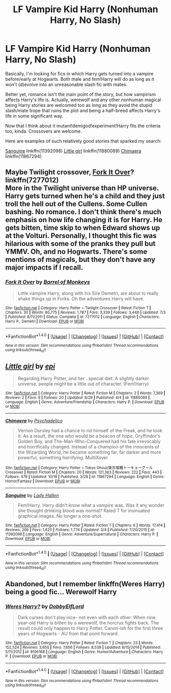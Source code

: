 #+TITLE: LF Vampire Kid Harry (Nonhuman Harry, No Slash)

* LF Vampire Kid Harry (Nonhuman Harry, No Slash)
:PROPERTIES:
:Author: randoomy
:Score: 4
:DateUnix: 1479230128.0
:DateShort: 2016-Nov-15
:FlairText: Request
:END:
Basically, I'm looking for fics in which Harry gets turned into a vampire before/early at Hogwarts. Both male and fem!Harry will do as long as it won't (d)evolve into an unreasonable slash fic with mates.

Better yet, romance isn't the main point of the story, but how vampirism affects Harry's life is. Actually, werewolf and any other nonhuman magical being Harry stories are welcomed too as long as they avoid the stupid slash/mate trope that ruins the plot and being a half-breed affects Harry's life in some significant way.

Now that I think about it mutant!demigod!experiment!Harry fits the criteria too, kinda. Crossovers are welcome.

Here are examples of such relatively good stories that sparked my search:

[[https://www.fanfiction.net/s/11392098][Sanguine]] linkffn(11392098) [[https://www.fanfiction.net/s/11880089][Little girl]] linkffn(11880089) [[https://www.fanfiction.net/s/11867294][Chimaera]] linkffn(11867294)


** Maybe Twilight crossover, [[https://www.fanfiction.net/s/7277012/1/Fork-It-Over][Fork It Over]]?\\
linkffn(7277012)\\
More in the Twilight universe than HP universe. Harry gets turned when he's a child and they just troll the hell out of the Cullens. Some Cullen bashing. No romance. I don't think there's much emphasis on how life changing it is for Harry. He gets bitten, time skip to when Edward shows up at the Volturi. Personally, I thought this fic was hilarious with some of the pranks they pull but YMMV. Oh, and no Hogwarts. There's some mentions of magicals, but they don't have any major impacts if I recall.
:PROPERTIES:
:Author: Raishuu
:Score: 2
:DateUnix: 1479232496.0
:DateShort: 2016-Nov-15
:END:

*** [[http://www.fanfiction.net/s/7277012/1/][*/Fork It Over/*]] by [[https://www.fanfiction.net/u/2491329/Barrel-of-Monkeys][/Barrel of Monkeys/]]

#+begin_quote
  Little vampire Harry, along with his Sire Demetri, are about to really shake things up in Forks. Oh the adventures Harry will have.
#+end_quote

^{/Site/: [[http://www.fanfiction.net/][fanfiction.net]] *|* /Category/: Harry Potter + Twilight Crossover *|* /Rated/: Fiction T *|* /Chapters/: 30 *|* /Words/: 80,775 *|* /Reviews/: 1,787 *|* /Favs/: 3,339 *|* /Follows/: 3,448 *|* /Updated/: 7/3 *|* /Published/: 8/11/2011 *|* /Status/: Complete *|* /id/: 7277012 *|* /Language/: English *|* /Characters/: Harry P., Demetri *|* /Download/: [[http://www.ff2ebook.com/old/ffn-bot/index.php?id=7277012&source=ff&filetype=epub][EPUB]] or [[http://www.ff2ebook.com/old/ffn-bot/index.php?id=7277012&source=ff&filetype=mobi][MOBI]]}

--------------

*FanfictionBot*^{1.4.0} *|* [[[https://github.com/tusing/reddit-ffn-bot/wiki/Usage][Usage]]] | [[[https://github.com/tusing/reddit-ffn-bot/wiki/Changelog][Changelog]]] | [[[https://github.com/tusing/reddit-ffn-bot/issues/][Issues]]] | [[[https://github.com/tusing/reddit-ffn-bot/][GitHub]]] | [[[https://www.reddit.com/message/compose?to=tusing][Contact]]]

^{/New in this version: Slim recommendations using/ ffnbot!slim! /Thread recommendations using/ linksub(thread_id)!}
:PROPERTIES:
:Author: FanfictionBot
:Score: 1
:DateUnix: 1479242061.0
:DateShort: 2016-Nov-16
:END:


** [[http://www.fanfiction.net/s/11880089/1/][*/Little girl/*]] by [[https://www.fanfiction.net/u/1232234/epi][/epi/]]

#+begin_quote
  Regarding Harry Potter, and her ..special diet. A slightly darker universe, people might be a little out of character. (Fem!Harry)
#+end_quote

^{/Site/: [[http://www.fanfiction.net/][fanfiction.net]] *|* /Category/: Harry Potter *|* /Rated/: Fiction M *|* /Chapters/: 2 *|* /Words/: 7,369 *|* /Reviews/: 2 *|* /Favs/: 9 *|* /Follows/: 20 *|* /Updated/: 8/29 *|* /Published/: 4/4 *|* /id/: 11880089 *|* /Language/: English *|* /Genre/: Adventure/Friendship *|* /Characters/: Harry P. *|* /Download/: [[http://www.ff2ebook.com/old/ffn-bot/index.php?id=11880089&source=ff&filetype=epub][EPUB]] or [[http://www.ff2ebook.com/old/ffn-bot/index.php?id=11880089&source=ff&filetype=mobi][MOBI]]}

--------------

[[http://www.fanfiction.net/s/11867294/1/][*/Chimaera/*]] by [[https://www.fanfiction.net/u/7560281/Psychadelico][/Psychadelico/]]

#+begin_quote
  Vernon Dursley had a chance to rid himself of the Freak, and he took it. As a result, the one who would be a beacon of hope, Gryffindor's Golden Boy, and The-Man-Who-Conquered had his fate irrevocably and horrifically changed. Instead of a champion of the innocents of the Wizarding World, he became something far, far darker and more powerful, something horrifying. MultiXover
#+end_quote

^{/Site/: [[http://www.fanfiction.net/][fanfiction.net]] *|* /Category/: Harry Potter + Tokyo Ghoul/東京喰種トーキョーグール Crossover *|* /Rated/: Fiction M *|* /Chapters/: 20 *|* /Words/: 121,363 *|* /Reviews/: 222 *|* /Favs/: 443 *|* /Follows/: 478 *|* /Updated/: 10/18 *|* /Published/: 3/28 *|* /id/: 11867294 *|* /Language/: English *|* /Genre/: Horror/Fantasy *|* /Download/: [[http://www.ff2ebook.com/old/ffn-bot/index.php?id=11867294&source=ff&filetype=epub][EPUB]] or [[http://www.ff2ebook.com/old/ffn-bot/index.php?id=11867294&source=ff&filetype=mobi][MOBI]]}

--------------

[[http://www.fanfiction.net/s/11392098/1/][*/Sanguine/*]] by [[https://www.fanfiction.net/u/1949296/Lady-Hallen][/Lady Hallen/]]

#+begin_quote
  Fem!Harry. Harry didn't know what a vampire was. Was it any wonder she thought drinking blood was normal? Rated T for insinuated graphical images. No longer a one-shot.
#+end_quote

^{/Site/: [[http://www.fanfiction.net/][fanfiction.net]] *|* /Category/: Harry Potter *|* /Rated/: Fiction T *|* /Chapters/: 6 *|* /Words/: 17,414 *|* /Reviews/: 266 *|* /Favs/: 1,620 *|* /Follows/: 1,774 *|* /Updated/: 3/4 *|* /Published/: 7/20/2015 *|* /id/: 11392098 *|* /Language/: English *|* /Genre/: Adventure/Supernatural *|* /Characters/: Harry P. *|* /Download/: [[http://www.ff2ebook.com/old/ffn-bot/index.php?id=11392098&source=ff&filetype=epub][EPUB]] or [[http://www.ff2ebook.com/old/ffn-bot/index.php?id=11392098&source=ff&filetype=mobi][MOBI]]}

--------------

*FanfictionBot*^{1.4.0} *|* [[[https://github.com/tusing/reddit-ffn-bot/wiki/Usage][Usage]]] | [[[https://github.com/tusing/reddit-ffn-bot/wiki/Changelog][Changelog]]] | [[[https://github.com/tusing/reddit-ffn-bot/issues/][Issues]]] | [[[https://github.com/tusing/reddit-ffn-bot/][GitHub]]] | [[[https://www.reddit.com/message/compose?to=tusing][Contact]]]

^{/New in this version: Slim recommendations using/ ffnbot!slim! /Thread recommendations using/ linksub(thread_id)!}
:PROPERTIES:
:Author: FanfictionBot
:Score: 2
:DateUnix: 1479240524.0
:DateShort: 2016-Nov-15
:END:


** Abandoned, but I remember linkffn(Weres Harry) being a good fic... Werewolf Harry
:PROPERTIES:
:Author: A2i9
:Score: 1
:DateUnix: 1479477385.0
:DateShort: 2016-Nov-18
:END:

*** [[http://www.fanfiction.net/s/8106168/1/][*/Weres Harry?/*]] by [[https://www.fanfiction.net/u/1077111/DobbyElfLord][/DobbyElfLord/]]

#+begin_quote
  Dark curses don't play nice- not even with each other. When nine year-old Harry is bitten by a werewolf, the horcrux fights back. The result could only happen to Harry Potter. Canon-ish for the first three years of Hogwarts - AU from that point forward.
#+end_quote

^{/Site/: [[http://www.fanfiction.net/][fanfiction.net]] *|* /Category/: Harry Potter *|* /Rated/: Fiction T *|* /Chapters/: 23 *|* /Words/: 152,524 *|* /Reviews/: 3,650 *|* /Favs/: 7,656 *|* /Follows/: 8,539 *|* /Updated/: 8/15/2014 *|* /Published/: 5/11/2012 *|* /id/: 8106168 *|* /Language/: English *|* /Genre/: Humor/Adventure *|* /Characters/: Harry P. *|* /Download/: [[http://www.ff2ebook.com/old/ffn-bot/index.php?id=8106168&source=ff&filetype=epub][EPUB]] or [[http://www.ff2ebook.com/old/ffn-bot/index.php?id=8106168&source=ff&filetype=mobi][MOBI]]}

--------------

*FanfictionBot*^{1.4.0} *|* [[[https://github.com/tusing/reddit-ffn-bot/wiki/Usage][Usage]]] | [[[https://github.com/tusing/reddit-ffn-bot/wiki/Changelog][Changelog]]] | [[[https://github.com/tusing/reddit-ffn-bot/issues/][Issues]]] | [[[https://github.com/tusing/reddit-ffn-bot/][GitHub]]] | [[[https://www.reddit.com/message/compose?to=tusing][Contact]]]

^{/New in this version: Slim recommendations using/ ffnbot!slim! /Thread recommendations using/ linksub(thread_id)!}
:PROPERTIES:
:Author: FanfictionBot
:Score: 1
:DateUnix: 1479477455.0
:DateShort: 2016-Nov-18
:END:
